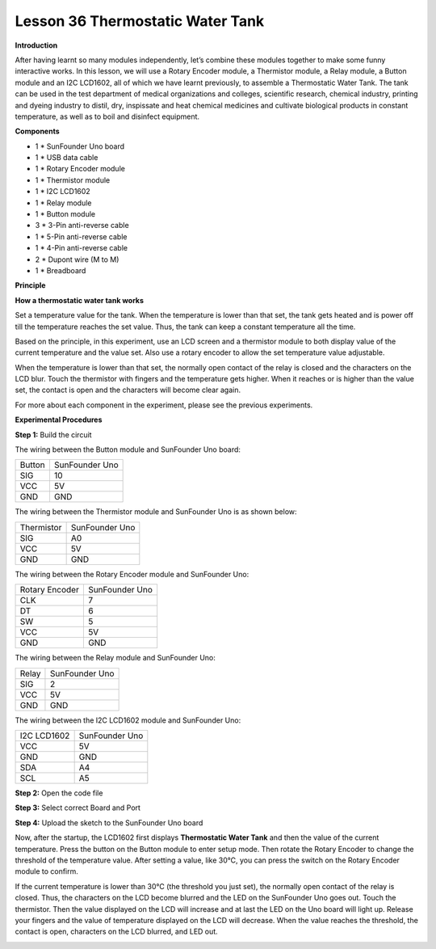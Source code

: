 Lesson 36 Thermostatic Water Tank
=================================

**Introduction**

After having learnt so many modules independently, let’s combine these
modules together to make some funny interactive works. In this lesson,
we will use a Rotary Encoder module, a Thermistor module, a Relay
module, a Button module and an I2C LCD1602, all of which we have learnt
previously, to assemble a Thermostatic Water Tank. The tank can be used
in the test department of medical organizations and colleges, scientific
research, chemical industry, printing and dyeing industry to distil,
dry, inspissate and heat chemical medicines and cultivate biological
products in constant temperature, as well as to boil and disinfect
equipment.

**Components**

- 1 \* SunFounder Uno board

- 1 \* USB data cable

- 1 \* Rotary Encoder module

- 1 \* Thermistor module

- 1 \* I2C LCD1602

- 1 \* Relay module

- 1 \* Button module

- 3 \* 3-Pin anti-reverse cable

- 1 \* 5-Pin anti-reverse cable

- 1 \* 4-Pin anti-reverse cable

- 2 \* Dupont wire (M to M)

- 1 \* Breadboard

**Principle**

**How a thermostatic water tank works**

Set a temperature value for the tank. When the temperature is lower than
that set, the tank gets heated and is power off till the temperature
reaches the set value. Thus, the tank can keep a constant temperature
all the time.

Based on the principle, in this experiment, use an LCD screen and a
thermistor module to both display value of the current temperature and
the value set. Also use a rotary encoder to allow the set temperature
value adjustable.

When the temperature is lower than that set, the normally open contact
of the relay is closed and the characters on the LCD blur. Touch the
thermistor with fingers and the temperature gets higher. When it reaches
or is higher than the value set, the contact is open and the characters
will become clear again.

For more about each component in the experiment, please see the previous
experiments.

**Experimental Procedures**

**Step 1:** Build the circuit

The wiring between the Button module and SunFounder Uno board:

+---------------------------------+------------------------------------+
| Button                          | SunFounder Uno                     |
+---------------------------------+------------------------------------+
| SIG                             | 10                                 |
+---------------------------------+------------------------------------+
| VCC                             | 5V                                 |
+---------------------------------+------------------------------------+
| GND                             | GND                                |
+---------------------------------+------------------------------------+

The wiring between the Thermistor module and SunFounder Uno is as shown
below:

+---------------------------------+------------------------------------+
| Thermistor                      | SunFounder Uno                     |
+---------------------------------+------------------------------------+
| SIG                             | A0                                 |
+---------------------------------+------------------------------------+
| VCC                             | 5V                                 |
+---------------------------------+------------------------------------+
| GND                             | GND                                |
+---------------------------------+------------------------------------+

The wiring between the Rotary Encoder module and SunFounder Uno:

+-------------------------------+--------------------------------------+
| Rotary Encoder                | SunFounder Uno                       |
+-------------------------------+--------------------------------------+
| CLK                           | 7                                    |
+-------------------------------+--------------------------------------+
| DT                            | 6                                    |
+-------------------------------+--------------------------------------+
| SW                            | 5                                    |
+-------------------------------+--------------------------------------+
| VCC                           | 5V                                   |
+-------------------------------+--------------------------------------+
| GND                           | GND                                  |
+-------------------------------+--------------------------------------+

The wiring between the Relay module and SunFounder Uno:

+------------------------------+---------------------------------------+
| Relay                        | SunFounder Uno                        |
+------------------------------+---------------------------------------+
| SIG                          | 2                                     |
+------------------------------+---------------------------------------+
| VCC                          | 5V                                    |
+------------------------------+---------------------------------------+
| GND                          | GND                                   |
+------------------------------+---------------------------------------+

The wiring between the I2C LCD1602 module and SunFounder Uno:

+-------------------------------+--------------------------------------+
| I2C LCD1602                   | SunFounder Uno                       |
+-------------------------------+--------------------------------------+
| VCC                           | 5V                                   |
+-------------------------------+--------------------------------------+
| GND                           | GND                                  |
+-------------------------------+--------------------------------------+
| SDA                           | A4                                   |
+-------------------------------+--------------------------------------+
| SCL                           | A5                                   |
+-------------------------------+--------------------------------------+

.. image:: media/image185.png
   :width: 6.74514in
   :height: 4.44583in

**Step 2:** Open the code file

**Step 3:** Select correct Board and Port

**Step 4:** Upload the sketch to the SunFounder Uno board

Now, after the startup, the LCD1602 first displays **Thermostatic Water
Tank** and then the value of the current temperature. Press the button
on the Button module to enter setup mode. Then rotate the Rotary Encoder
to change the threshold of the temperature value. After setting a value,
like 30℃, you can press the switch on the Rotary Encoder module to
confirm.

If the current temperature is lower than 30℃ (the threshold you just
set), the normally open contact of the relay is closed. Thus, the
characters on the LCD become blurred and the LED on the SunFounder Uno
goes out. Touch the thermistor. Then the value displayed on the LCD will
increase and at last the LED on the Uno board will light up. Release
your fingers and the value of temperature displayed on the LCD will
decrease. When the value reaches the threshold, the contact is open,
characters on the LCD blurred, and LED out.

.. image:: media/image186.jpeg
   :alt: 36
   :width: 6.76389in
   :height: 5.03194in